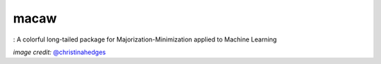 macaw
=====
|ci-badge| |cov-badge| |bib-badge| |binder|

|logo|: A colorful long-tailed package for Majorization-Minimization applied to Machine Learning

.. |bib-badge| image:: https://zenodo.org/badge/108071896.svg
   :target: https://zenodo.org/badge/latestdoi/108071896
.. |ci-badge| image:: https://travis-ci.org/mirca/macaw.svg?branch=master
   :target: https://travis-ci.org/mirca/macaw
.. |cov-badge| image:: https://codecov.io/gh/mirca/macaw/branch/master/graph/badge.svg
   :target: https://codecov.io/gh/mirca/macaw/branch/master/
.. |logo| image:: docs/source/_static/logo/macaw_small.png
.. |binder| image:: https://mybinder.org/badge.svg
   :target: https://mybinder.org/v2/gh/mirca/macaw/master?filepath=docs%2Fsource%2Fipython_notebooks


*image credit:* `@christinahedges <https://www.github.com/christinahedges>`_
